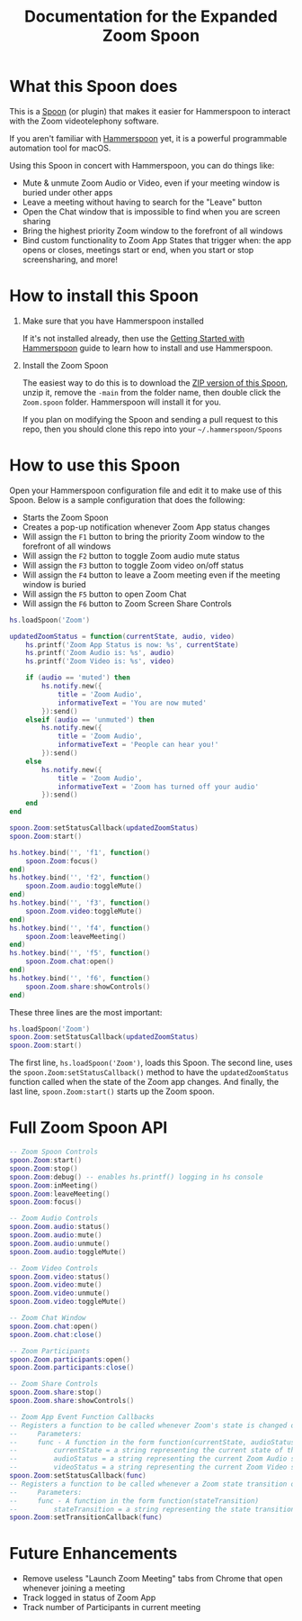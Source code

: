 #+TITLE: Documentation for the Expanded Zoom Spoon
* What this Spoon does

This is a [[https://www.hammerspoon.org/Spoons/][Spoon]] (or plugin) that makes it easier for Hammerspoon to interact with the Zoom videotelephony software.

If you aren't familiar with  [[https://www.hammerspoon.org/][Hammerspoon]] yet, it is a powerful programmable automation tool for macOS.

Using this Spoon in concert with Hammerspoon, you can do things like:
- Mute & unmute Zoom Audio or Video, even if your meeting window is buried under other apps
- Leave a meeting without having to search for the "Leave" button
- Open the Chat window that is impossible to find when you are screen sharing
- Bring the highest priority Zoom window to the forefront of all windows
- Bind custom functionality to Zoom App States that trigger when: the app opens or closes, meetings start or end, when you start or stop screensharing, and more!

* How to install this Spoon

1. Make sure that you have Hammerspoon installed

   If it's not installed already, then use the [[https://www.hammerspoon.org/go/][Getting Started with Hammerspoon]] guide to learn how to install and use Hammerspoon.

2. Install the Zoom Spoon

   The easiest way to do this is to download the [[https://github.com/luke-brooks/Zoom.spoon/archive/main.zip][ZIP version of this Spoon]], unzip it, remove the =-main= from the folder name, then double click the =Zoom.spoon= folder. Hammerspoon will install it for you.

   If you plan on modifying the Spoon and sending a pull request to this repo, then you should clone this repo into your =~/.hammerspoon/Spoons=

* How to use this Spoon

Open your Hammerspoon configuration file and edit it to make use of this Spoon. Below is a sample configuration that does the following:

- Starts the Zoom Spoon
- Creates a pop-up notification whenever Zoom App status changes
- Will assign the =F1= button to bring the priority Zoom window to the forefront of all windows
- Will assign the =F2= button to toggle Zoom audio mute status
- Will assign the =F3= button to toggle Zoom video on/off status
- Will assign the =F4= button to leave a Zoom meeting even if the meeting window is buried
- Will assign the =F5= button to open Zoom Chat
- Will assign the =F6= button to Zoom Screen Share Controls

#+BEGIN_SRC lua
hs.loadSpoon('Zoom')

updatedZoomStatus = function(currentState, audio, video)
    hs.printf('Zoom App Status is now: %s', currentState)
    hs.printf('Zoom Audio is: %s', audio)
    hs.printf('Zoom Video is: %s', video)

    if (audio == 'muted') then
        hs.notify.new({
            title = 'Zoom Audio',
            informativeText = 'You are now muted'
        }):send()
    elseif (audio == 'unmuted') then
        hs.notify.new({
            title = 'Zoom Audio',
            informativeText = 'People can hear you!'
        }):send()
    else
        hs.notify.new({
            title = 'Zoom Audio',
            informativeText = 'Zoom has turned off your audio'
        }):send()
    end
end

spoon.Zoom:setStatusCallback(updatedZoomStatus)
spoon.Zoom:start()

hs.hotkey.bind('', 'f1', function()
    spoon.Zoom:focus()
end)
hs.hotkey.bind('', 'f2', function()
    spoon.Zoom.audio:toggleMute()
end)
hs.hotkey.bind('', 'f3', function()
    spoon.Zoom.video:toggleMute()
end)
hs.hotkey.bind('', 'f4', function()
    spoon.Zoom:leaveMeeting()
end)
hs.hotkey.bind('', 'f5', function()
    spoon.Zoom.chat:open()
end)
hs.hotkey.bind('', 'f6', function()
    spoon.Zoom.share:showControls()
end)
#+END_SRC

These three lines are the most important:
#+BEGIN_SRC lua
hs.loadSpoon('Zoom')
spoon.Zoom:setStatusCallback(updatedZoomStatus)
spoon.Zoom:start()
#+END_SRC

The first line, =hs.loadSpoon('Zoom')=, loads this Spoon.
The second line, uses the =spoon.Zoom:setStatusCallback()= method to have the =updatedZoomStatus= function called when the state of the Zoom app changes.
And finally, the last line, =spoon.Zoom:start()= starts up the Zoom spoon.

* Full Zoom Spoon API

#+BEGIN_SRC lua
-- Zoom Spoon Controls
spoon.Zoom:start()
spoon.Zoom:stop()
spoon.Zoom:debug() -- enables hs.printf() logging in hs console
spoon.Zoom:inMeeting()
spoon.Zoom:leaveMeeting()
spoon.Zoom:focus()

-- Zoom Audio Controls
spoon.Zoom.audio:status()
spoon.Zoom.audio:mute()
spoon.Zoom.audio:unmute()
spoon.Zoom.audio:toggleMute()

-- Zoom Video Controls
spoon.Zoom.video:status()
spoon.Zoom.video:mute()
spoon.Zoom.video:unmute()
spoon.Zoom.video:toggleMute()

-- Zoom Chat Window
spoon.Zoom.chat:open()
spoon.Zoom.chat:close()

-- Zoom Participants
spoon.Zoom.participants:open()
spoon.Zoom.participants:close()

-- Zoom Share Controls
spoon.Zoom.share:stop()
spoon.Zoom.share:showControls()

-- Zoom App Event Function Callbacks
-- Registers a function to be called whenever Zoom's state is changed or examined
--     Parameters:
--     func - A function in the form function(currentState, audioStatus, videoStatus)
--         currentState = a string representing the current state of the Zoom State Machine
--         audioStatus = a string representing the current Zoom Audio state
--         videoStatus = a string representing the current Zoom Video state
spoon.Zoom:setStatusCallback(func)
-- Registers a function to be called whenever a Zoom state transition occurs
--     Parameters:
--     func - A function in the form function(stateTransition)
--         stateTransition = a string representing the state transition in the form: 'from-running-to-meeting'
spoon.Zoom:setTransitionCallback(func)
#+END_SRC

* Future Enhancements

- Remove useless "Launch Zoom Meeting" tabs from Chrome that open whenever joining a meeting
- Track logged in status of Zoom App
- Track number of Participants in current meeting
